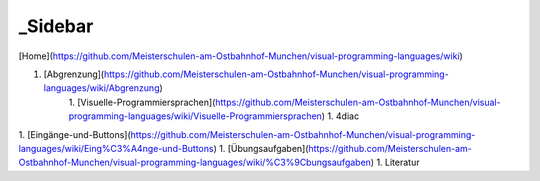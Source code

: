 _Sidebar
===================================

[Home](https://github.com/Meisterschulen-am-Ostbahnhof-Munchen/visual-programming-languages/wiki)

1. [Abgrenzung](https://github.com/Meisterschulen-am-Ostbahnhof-Munchen/visual-programming-languages/wiki/Abgrenzung)
    1. [Visuelle-Programmiersprachen](https://github.com/Meisterschulen-am-Ostbahnhof-Munchen/visual-programming-languages/wiki/Visuelle-Programmiersprachen)
    1. 4diac
1. [Eingänge-und-Buttons](https://github.com/Meisterschulen-am-Ostbahnhof-Munchen/visual-programming-languages/wiki/Eing%C3%A4nge-und-Buttons)
1. [Übungsaufgaben](https://github.com/Meisterschulen-am-Ostbahnhof-Munchen/visual-programming-languages/wiki/%C3%9Cbungsaufgaben)
1. Literatur
